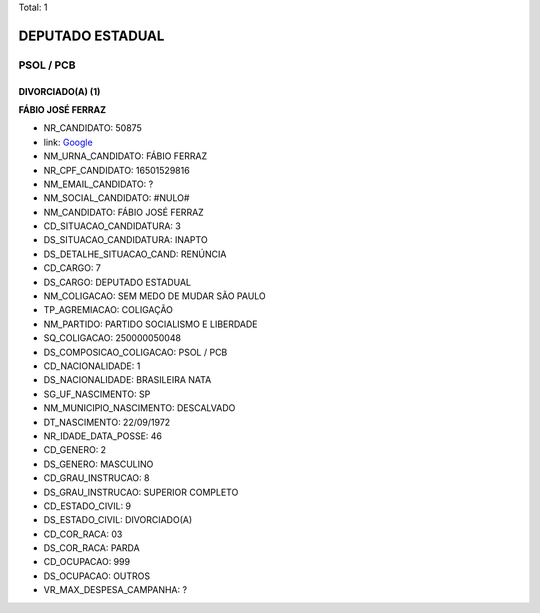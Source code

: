 Total: 1

DEPUTADO ESTADUAL
=================

PSOL / PCB
----------

DIVORCIADO(A) (1)
.................

**FÁBIO JOSÉ FERRAZ**

- NR_CANDIDATO: 50875
- link: `Google <https://www.google.com/search?q=FÁBIO+JOSÉ+FERRAZ>`_
- NM_URNA_CANDIDATO: FÁBIO FERRAZ
- NR_CPF_CANDIDATO: 16501529816
- NM_EMAIL_CANDIDATO: ?
- NM_SOCIAL_CANDIDATO: #NULO#
- NM_CANDIDATO: FÁBIO JOSÉ FERRAZ
- CD_SITUACAO_CANDIDATURA: 3
- DS_SITUACAO_CANDIDATURA: INAPTO
- DS_DETALHE_SITUACAO_CAND: RENÚNCIA
- CD_CARGO: 7
- DS_CARGO: DEPUTADO ESTADUAL
- NM_COLIGACAO: SEM MEDO DE MUDAR SÃO PAULO
- TP_AGREMIACAO: COLIGAÇÃO
- NM_PARTIDO: PARTIDO SOCIALISMO E LIBERDADE
- SQ_COLIGACAO: 250000050048
- DS_COMPOSICAO_COLIGACAO: PSOL / PCB
- CD_NACIONALIDADE: 1
- DS_NACIONALIDADE: BRASILEIRA NATA
- SG_UF_NASCIMENTO: SP
- NM_MUNICIPIO_NASCIMENTO: DESCALVADO
- DT_NASCIMENTO: 22/09/1972
- NR_IDADE_DATA_POSSE: 46
- CD_GENERO: 2
- DS_GENERO: MASCULINO
- CD_GRAU_INSTRUCAO: 8
- DS_GRAU_INSTRUCAO: SUPERIOR COMPLETO
- CD_ESTADO_CIVIL: 9
- DS_ESTADO_CIVIL: DIVORCIADO(A)
- CD_COR_RACA: 03
- DS_COR_RACA: PARDA
- CD_OCUPACAO: 999
- DS_OCUPACAO: OUTROS
- VR_MAX_DESPESA_CAMPANHA: ?

